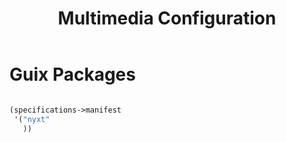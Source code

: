 #+TITLE: Multimedia Configuration

* Guix Packages

#+begin_src scheme :scheme guile :session guile :tangle .config/guix/manifests/browser.scm

(specifications->manifest
 '("nyxt"
   ))

#+end_src
